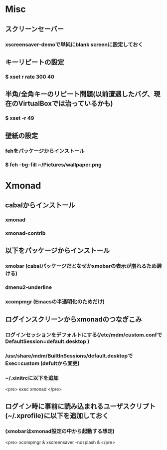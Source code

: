 * Misc
** スクリーンセーバー
*** xscreensaver-demoで単純にblank screenに設定しておく
** キーリピートの設定
*** $ xset r rate 300 40
** 半角/全角キーのリピート問題(以前遭遇したバグ、現在のVirtualBoxでは治っているかも)
*** $ xset -r 49
** 壁紙の設定
*** fehをパッケージからインストール
*** $ feh --bg-fill ~/Pictures/wallpaper.png

* Xmonad
** cabalからインストール
*** xmonad
*** xmonad-contrib
** 以下をパッケージからインストール
*** xmobar (cabalパッケージだとなぜかxmobarの表示が崩れるため避ける)
*** dmenu2-underline
*** xcompmgr (Emacsの半透明化のためだけ)
** ログインスクリーンからxmonadのつなぎこみ
*** ログインセッションをデフォルトにする(/etc/mdm/custom.confで DefaultSession=default.desktop )
*** /usr/share/mdm/BuiltInSessions/default.desktopで Exec=custom (defultから変更)
*** ~/.xinitrcに以下を追加
<pre>
exec xmonad
</pre>
** ログイン時に事前に読み込まれるユーザスクリプト(~/.xprofile)に以下を追加しておく
*** (xmobarはxmonad設定の中から起動する想定)
<pre>
xcompmgr &
xscreensaver -nosplash &
</pre>
